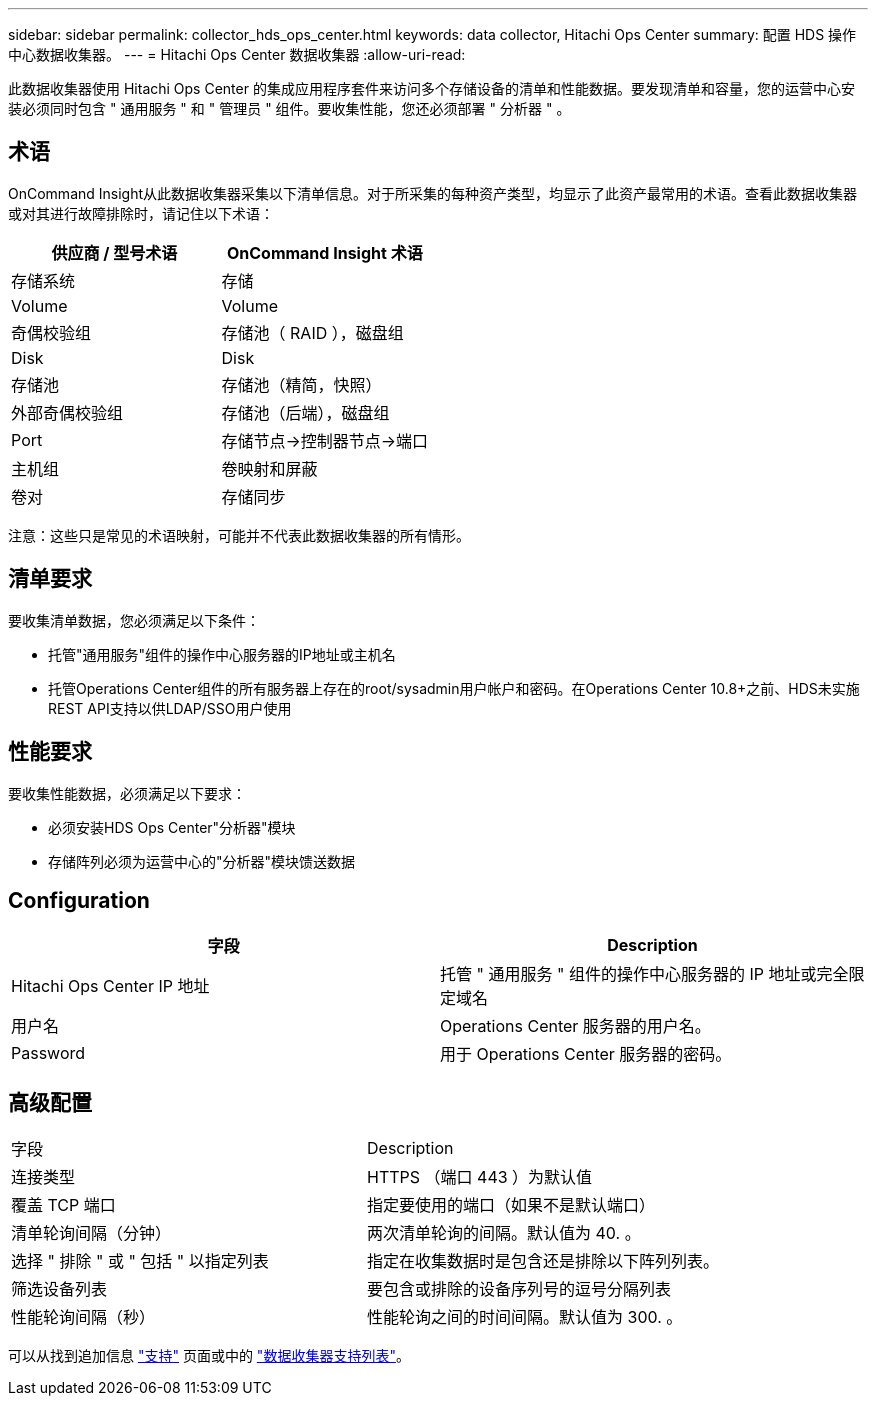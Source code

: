 ---
sidebar: sidebar 
permalink: collector_hds_ops_center.html 
keywords: data collector, Hitachi Ops Center 
summary: 配置 HDS 操作中心数据收集器。 
---
= Hitachi Ops Center 数据收集器
:allow-uri-read: 


[role="lead"]
此数据收集器使用 Hitachi Ops Center 的集成应用程序套件来访问多个存储设备的清单和性能数据。要发现清单和容量，您的运营中心安装必须同时包含 " 通用服务 " 和 " 管理员 " 组件。要收集性能，您还必须部署 " 分析器 " 。



== 术语

OnCommand Insight从此数据收集器采集以下清单信息。对于所采集的每种资产类型，均显示了此资产最常用的术语。查看此数据收集器或对其进行故障排除时，请记住以下术语：

[cols="2*"]
|===
| 供应商 / 型号术语 | OnCommand Insight 术语 


| 存储系统 | 存储 


| Volume | Volume 


| 奇偶校验组 | 存储池（ RAID ），磁盘组 


| Disk | Disk 


| 存储池 | 存储池（精简，快照） 


| 外部奇偶校验组 | 存储池（后端），磁盘组 


| Port | 存储节点→控制器节点→端口 


| 主机组 | 卷映射和屏蔽 


| 卷对 | 存储同步 
|===
注意：这些只是常见的术语映射，可能并不代表此数据收集器的所有情形。



== 清单要求

要收集清单数据，您必须满足以下条件：

* 托管"通用服务"组件的操作中心服务器的IP地址或主机名
* 托管Operations Center组件的所有服务器上存在的root/sysadmin用户帐户和密码。在Operations Center 10.8+之前、HDS未实施REST API支持以供LDAP/SSO用户使用




== 性能要求

要收集性能数据，必须满足以下要求：

* 必须安装HDS Ops Center"分析器"模块
* 存储阵列必须为运营中心的"分析器"模块馈送数据




== Configuration

[cols="2*"]
|===
| 字段 | Description 


| Hitachi Ops Center IP 地址 | 托管 " 通用服务 " 组件的操作中心服务器的 IP 地址或完全限定域名 


| 用户名 | Operations Center 服务器的用户名。 


| Password | 用于 Operations Center 服务器的密码。 
|===


== 高级配置

|===


| 字段 | Description 


| 连接类型 | HTTPS （端口 443 ）为默认值 


| 覆盖 TCP 端口 | 指定要使用的端口（如果不是默认端口） 


| 清单轮询间隔（分钟） | 两次清单轮询的间隔。默认值为 40. 。 


| 选择 " 排除 " 或 " 包括 " 以指定列表 | 指定在收集数据时是包含还是排除以下阵列列表。 


| 筛选设备列表 | 要包含或排除的设备序列号的逗号分隔列表 


| 性能轮询间隔（秒） | 性能轮询之间的时间间隔。默认值为 300. 。 
|===
可以从找到追加信息 link:concept_requesting_support.html["支持"] 页面或中的 link:https://docs.netapp.com/us-en/cloudinsights/CloudInsightsDataCollectorSupportMatrix.pdf["数据收集器支持列表"]。
